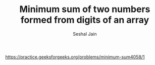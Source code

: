 #+TITLE: Minimum sum of two numbers formed from digits of an array
#+AUTHOR: Seshal Jain
#+TAGS[]: heap
https://practice.geeksforgeeks.org/problems/minimum-sum4058/1
